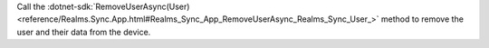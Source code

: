 Call the :dotnet-sdk:`RemoveUserAsync(User) 
<reference/Realms.Sync.App.html#Realms_Sync_App_RemoveUserAsync_Realms_Sync_User_>` 
method to remove the user and their data from the device.
